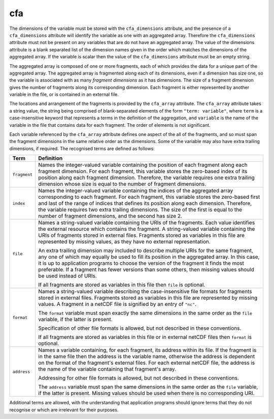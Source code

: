 cfa
===

The dimensions of the variable must be stored with the
``cfa_dimensions`` attribute, and the presence of a ``cfa_dimensions``
attribute will identify the variable as one with an aggregated
array. Therefore the ``cfa_dimensions`` attribute must not be present
on any variables that are do not have an aggregated array. The value
of the dimensions attribute is a blank separated list of the dimension
names given in the order which matches the dimensions of the
aggregated array. If the variable is scalar then the value of the
``cfa_dimensions`` attribute must be an empty string.

The aggregated array is composed of one or more fragments, each of
which provides the data for a unique part of the aggregated array. The
aggregated array is fragmented along each of its dimensions, even if a
dimension has size one, so the variable is associated with as many
*fragment dimensions* as it has dimensions. The size of a fragment
dimension gives the number of fragments along its corresponding
dimension. Each fragment is either represented by another variable in
the file, or is contained in an external file.

The locations and arrangement of the fragments is provided by the
``cfa_array`` attribute. The ``cfa_array`` attribute takes a string
value, the string being comprised of blank-separated elements of the
form ``"term: variable"``, where ``term`` is a case-insensitive
keyword that represents a terms in the definition of the aggregation,
and ``variable`` is the name of the variable in the file that contains
data for each fragment. The order of elements is not significant.

Each variable referenced by the ``cfa_array`` attribute defines one
aspect of the all of the fragments, and so must span the fragment
dimensions in the same relative order as the dimensions. Some of the
variable may also have extra trailing dimensions, if required. The
recognised terms are defined as follows:

=============  =======================================================
Term           Definition
=============  =======================================================
``fragment``   Names the integer-valued variable containing the
               position of each fragment along each fragment
               dimension. For each fragment, this variable stores
               the zero-based index of its position along each
               fragment dimension. Therefore, the variable
               requires one extra trailing dimension whose size is
               equal to the number of fragment dimensions.

``index``      Names the integer-valued variable containing the
               indices of the aggregated array corresponding to
               each fragment. For each fragment, this variable
               stores the zero-based first and last of the range of
               indices that defines its position along each
               dimension. Therefore, the variable requires two
               extra trailing dimensions. The size of the first is
               equal to the number of fragment dimensions, and the
               second has size 2.

``file``       Names a string-valued variable containing the URIs of
               the fragments. Each value identifies the external
               resource which contains the fragment. A string-valued
               variable containing the URIs of fragments stored in
               external files. Fragments stored as variables in this
               file are represented by missing values, as they have no
               external representation.

	       An extra trailing dimension may included to describe
	       multiple URIs for the same fragment, any one of which
	       may equally be used to fill its position in the
	       aggregated array. In this case, it is up to application
	       programs to choose the version of the fragment it finds
	       the most preferable. If a fragment has fewer versions
	       than some others, then missing values should be used
	       instead of URIs.
		  
	       If all fragments are stored as variables in
               this file then ``file`` is optional.

``format``     Names a string-valued variable describing the
               case-insensitive file formats for fragments stored
               in external files. Fragments stored as variables in
               this file are represented by missing values. A
               fragment in a netCDF file is signified by an entry
               of ``"nc"``.
	       
	       The ``format`` variable must span exactly the same
               dimensions in the same order as the ``file`` variable,
               if the latter is present.

	       Specification of other file formats is allowed, but not
               described in these conventions.

	       If all fragments are stored as variables in this file
               or in external netCDF files then ``format`` is
               optional.
		  
``address``    Names a variable containing, for each fragment, its
               address within its file. If the fragment is in the same
               file then the address is the variable name, otherwise
               the address is dependent on the format of the
               fragment's external files. For each external netCDF
               file, the address is the name of the variable
               containing that fragment's array.

	       Addressing for other file formats is allowed, but not
               described in these conventions.

	       The ``address`` variable must span the same dimensions
               in the same order as the ``file`` variable, if the
               latter is present. Missing values should be used when
               there is no corresponding URI.	       
=============  =======================================================

Additional terms are allowed, with the understanding that application
programs should ignore terms that they do not recognise or which are
irrelevant for their purposes.
   
